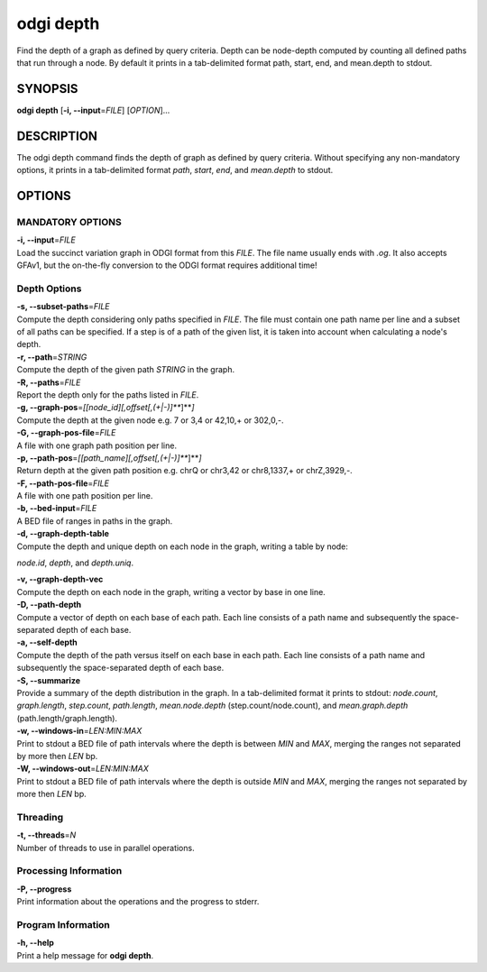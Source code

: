 .. _odgi depth:

#########
odgi depth
#########

Find the depth of a graph as defined by query criteria. Depth can be node-depth computed by counting all defined paths that run through a node. By default it prints in a tab-delimited format path, start, end, and mean.depth to stdout.

SYNOPSIS
========

**odgi depth** [**-i, --input**\ =\ *FILE*] [*OPTION*]…

DESCRIPTION
===========

The odgi depth command finds the depth of graph as defined by query
criteria. Without specifying any non-mandatory options, it prints in a tab-delimited
format *path*, *start*, *end*, and *mean.depth* to stdout.

OPTIONS
=======

MANDATORY OPTIONS
--------------

| **-i, --input**\ =\ *FILE*
| Load the succinct variation graph in ODGI format from this *FILE*. The file name usually ends with *.og*. It also accepts GFAv1, but the on-the-fly conversion to the ODGI format requires additional time!

Depth Options
-------------

| **-s, --subset-paths**\ =\ *FILE*
| Compute the depth considering only paths specified in *FILE*.
  The file must contain one path name per line and a subset of all paths
  can be specified. If a step is of a path of the given list, it is taken into account when calculating a node's depth.

| **-r, --path**\ =\ *STRING*
| Compute the depth of the given path *STRING* in the graph.

| **-R, --paths**\ =\ *FILE*
| Report the depth only for the paths listed in *FILE*.

| **-g, --graph-pos**\ =\ *[[node_id][,offset[,(+|-)]\ *\ **]**\ *]*
| Compute the depth at the given node e.g. 7 or 3,4 or 42,10,+ or
  302,0,-.

| **-G, --graph-pos-file**\ =\ *FILE*
| A file with one graph path position per line.

| **-p, --path-pos**\ =\ *[[path_name][,offset[,(+|-)]\ *\ **]**\ *]*
| Return depth at the given path position e.g. chrQ or chr3,42 or
  chr8,1337,+ or chrZ,3929,-.

| **-F, --path-pos-file**\ =\ *FILE*
| A file with one path position per line.

| **-b, --bed-input**\ =\ *FILE*
| A BED file of ranges in paths in the graph.

| **-d, --graph-depth-table**
| Compute the depth and unique depth on each node in the graph, writing a table by node:
*node.id*, *depth*, and *depth.uniq*.

| **-v, --graph-depth-vec**
| Compute the depth on each node in the graph, writing a vector by base in one line.

| **-D, --path-depth**
| Compute a vector of depth on each base of each path. Each line consists of a path name
 and subsequently the space-separated depth of each base.

| **-a, --self-depth**
| Compute the depth of the path versus itself on each base in each path. Each line consists of a path name
 and subsequently the space-separated depth of each base.

| **-S, --summarize**
| Provide a summary of the depth distribution in the graph. In a tab-delimited format it
 prints to stdout: *node.count*, *graph.length*, *step.count*, *path.length*,
  *mean.node.depth* (step.count/node.count), and *mean.graph.depth* (path.length/graph.length).

| **-w, --windows-in**\ =\ *LEN:MIN:MAX*
| Print to stdout a BED file of path intervals where the depth is between *MIN* and
 *MAX*, merging the ranges not separated by more then *LEN* bp.

| **-W, --windows-out**\ =\ *LEN:MIN:MAX*
| Print to stdout a BED file of path intervals where the depth is outside *MIN* and
 *MAX*, merging the ranges not separated by more then *LEN* bp.

Threading
---------

| **-t, --threads**\ =\ *N*
| Number of threads to use in parallel operations.

Processing Information
----------------------

| **-P, --progress**
| Print information about the operations and the progress to stderr.

Program Information
-------------------

| **-h, --help**
| Print a help message for **odgi depth**.

..
	EXIT STATUS
	===========

	| **0**
	| Success.

	| **1**
	| Failure (syntax or usage error; parameter error; file processing
	  failure; unexpected error).

	BUGS
	====

	Refer to the **odgi** issue tracker at
	https://github.com/pangenome/odgi/issues.
